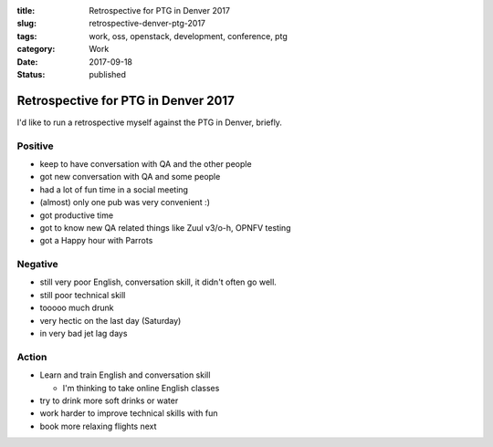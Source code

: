 :title: Retrospective for PTG in Denver 2017
:slug: retrospective-denver-ptg-2017
:tags: work, oss, openstack, development, conference, ptg
:category: Work
:date: 2017-09-18
:Status: published

Retrospective for PTG in Denver 2017
------------------------------------

I'd like to run a retrospective myself against the PTG in Denver, briefly.

Positive
========

* keep to have conversation with QA and the other people
* got new conversation with QA and some people
* had a lot of fun time in a social meeting
* (almost) only one pub was very convenient :)
* got productive time
* got to know new QA related things like Zuul v3/o-h, OPNFV testing
* got a Happy hour with Parrots

Negative
========

* still very poor English, conversation skill, it didn't often go well.
* still poor technical skill
* tooooo much drunk
* very hectic on the last day (Saturday)
* in very bad jet lag days

Action
======

* Learn and train English and conversation skill

  * I'm thinking to take online English classes

* try to drink more soft drinks or water
* work harder to improve technical skills with fun
* book more relaxing flights next
